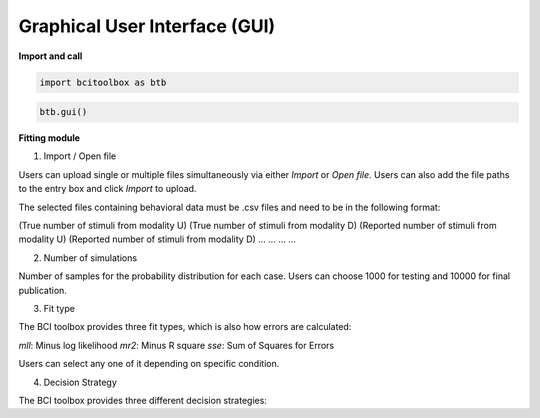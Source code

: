 Graphical User Interface (GUI)
=============

.. tabs::

   .. tab:: Import and call
      :ref:`I_C`

   .. tab:: Fitting module
      :ref:`F_M`

.. _I_C:

**Import and call**

.. code-block:: bash

      import bcitoolbox as btb

.. code-block:: bash

      btb.gui()

.. _F_M:

**Fitting module**

.. image:: image.gif

1. Import / Open file

Users can upload single or multiple files simultaneously via either *Import* or *Open file*. Users can also add the file paths to the entry box and click *Import* to upload.

The selected files containing behavioral data must be .csv files and need to be in the following format:

(True number of stimuli from modality U)	(True number of stimuli from modality D)	(Reported number of stimuli from modality U)	(Reported number of stimuli from modality D)
...	...	...	...

2. Number of simulations

Number of samples for the probability distribution for each case. Users can choose 1000 for testing and 10000 for final publication.

3. Fit type

The BCI toolbox provides three fit types, which is also how errors are 
calculated:

*mll*: Minus log likelihood
*mr2*: Minus R square
*sse*: Sum of Squares for Errors

Users can select any one of it depending on specific condition.

4. Decision Strategy

The BCI toolbox provides three different decision strategies:


